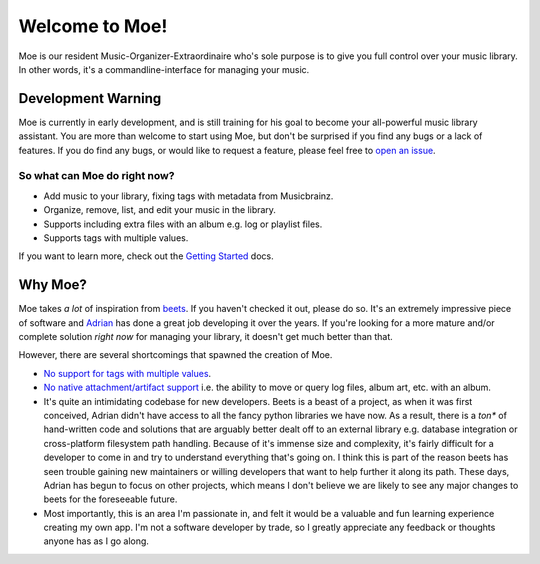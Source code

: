 ###############
Welcome to Moe!
###############
Moe is our resident Music-Organizer-Extraordinaire who's sole purpose is to give you full control over your music library. In other words, it's a commandline-interface for managing your music.

*******************
Development Warning
*******************
Moe is currently in early development, and is still training for his goal to become your all-powerful music library assistant. You are more than welcome to start using Moe, but don't be surprised if you find any bugs or a lack of features. If you do find any bugs, or would like to request a feature, please feel free to `open an issue <https://github.com/jtpavlock/Moe/issues/new/choose>`_.

So what can Moe do right now?
=============================
* Add music to your library, fixing tags with metadata from Musicbrainz.
* Organize, remove, list, and edit your music in the library.
* Supports including extra files with an album e.g. log or playlist files.
* Supports tags with multiple values.

If you want to learn more, check out the `Getting Started <https://mrmoe.readthedocs.io/en/latest/getting_started.html>`_ docs.

********
Why Moe?
********
Moe takes *a lot* of inspiration from `beets <https://github.com/beetbox/beets>`_. If you haven't checked it out, please do so. It's an extremely impressive piece of software and `Adrian <https://github.com/sampsyo>`_ has done a great job developing it over the years. If you're looking for a more mature and/or complete solution *right now* for managing your library, it doesn't get much better than that.

However, there are several shortcomings that spawned the creation of Moe.

* `No support for tags with multiple values <https://github.com/beetbox/beets/issues/505>`_.
* `No native attachment/artifact support <https://github.com/beetbox/beets/pull/591>`_ i.e. the ability to move or query log files, album art, etc. with an album.
* It's quite an intimidating codebase for new developers. Beets is a beast of a project, as when it was first conceived, Adrian didn't have access to all the fancy python libraries we have now. As a result, there is a *ton** of hand-written code and solutions that are arguably better dealt off to an external library e.g. database integration or cross-platform filesystem path handling. Because of it's immense size and complexity, it's fairly difficult for a developer to come in and try to understand everything that's going on. I think this is part of the reason beets has seen trouble gaining new maintainers or willing developers that want to help further it along its path. These days, Adrian has begun to focus on other projects, which means I don't believe we are likely to see any major changes to beets for the foreseeable future.
* Most importantly, this is an area I'm passionate in, and felt it would be a valuable and fun learning experience creating my own app. I'm not a software developer by trade, so I greatly appreciate any feedback or thoughts anyone has as I go along.
